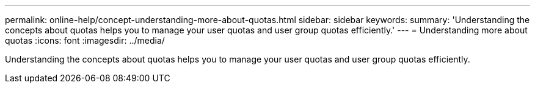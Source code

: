 ---
permalink: online-help/concept-understanding-more-about-quotas.html
sidebar: sidebar
keywords: 
summary: 'Understanding the concepts about quotas helps you to manage your user quotas and user group quotas efficiently.'
---
= Understanding more about quotas
:icons: font
:imagesdir: ../media/

[.lead]
Understanding the concepts about quotas helps you to manage your user quotas and user group quotas efficiently.
